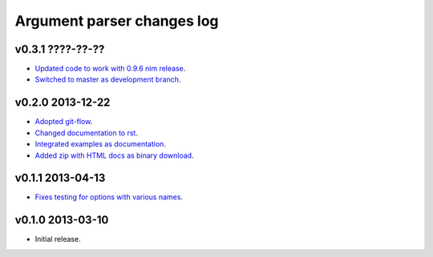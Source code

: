 ===========================
Argument parser changes log
===========================

v0.3.1 ????-??-??
-----------------

* `Updated code to work with 0.9.6 nim release
  <https://github.com/gradha/argument_parser/issues/36>`_.
* `Switched to master as development branch
  <https://github.com/gradha/argument_parser/issues/31>`_.

v0.2.0 2013-12-22
-----------------

* `Adopted git-flow <https://github.com/gradha/argument_parser/issues/25>`_.
* `Changed documentation to rst
  <https://github.com/gradha/argument_parser/issues/26>`_.
* `Integrated examples as documentation
  <https://github.com/gradha/argument_parser/issues/27>`_.
* `Added zip with HTML docs as binary download
  <https://github.com/gradha/argument_parser/issues/28>`_.

v0.1.1 2013-04-13
-----------------

* `Fixes testing for options with various names
  <https://github.com/gradha/argument_parser/issues/20>`_.

v0.1.0 2013-03-10
-----------------

* Initial release.

